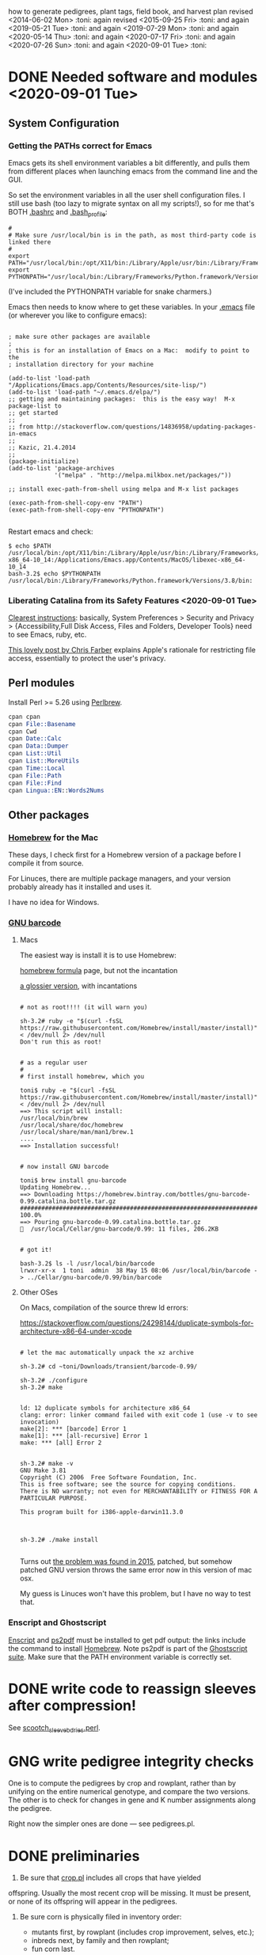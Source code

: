 # this is ../c/maize/crops/notes/procedure.org


how to generate pedigrees, plant tags, field book, and harvest plan
revised <2014-06-02 Mon> :toni:
again revised <2015-09-25 Fri> :toni:
and again <2019-05-21 Tue> :toni:
and again <2019-07-29 Mon> :toni:
and again <2020-05-14 Thu> :toni:
and again <2020-07-17 Fri> :toni:
and again <2020-07-26 Sun> :toni:
and again <2020-09-01 Tue> :toni:


* DONE Needed software and modules <2020-09-01 Tue>
<<swinst>>


** System Configuration

*** Getting the PATHs correct for Emacs

Emacs gets its shell environment variables a bit differently, and pulls
them from different places when launching emacs from the command line and
the GUI.


So set the environment variables in all the user shell configuration files.
I still use bash (too lazy to migrate syntax on all my scripts!), so for me
that's BOTH [[file:~/.bashrc][.bashrc]] and [[file:~/.bash_profile][.bash_profile]]:
#
#+BEGIN_SRC setting PATH environment variables
#
# Make sure /usr/local/bin is in the path, as most third-party code is linked there
#
export PATH="/usr/local/bin:/opt/X11/bin:/Library/Apple/usr/bin:/Library/Frameworks/Python.framework/Versions/3.8/bin:$PATH"
export PYTHONPATH="/usr/local/bin:/Library/Frameworks/Python.framework/Versions/3.8/bin:$PYTHONPATH"
#+END_SRC
#
(I've included the PYTHONPATH variable for snake charmers.)



Emacs then needs to know where to get these variables.  In your [[file:~/.emacs][.emacs]] file
(or wherever you like to configure emacs):
#
#+BEGIN_SRC elisp

; make sure other packages are available
;
; this is for an installation of Emacs on a Mac:  modify to point to the
; installation directory for your machine

(add-to-list 'load-path "/Applications/Emacs.app/Contents/Resources/site-lisp/")
(add-to-list 'load-path "~/.emacs.d/elpa/")
;; getting and maintaining packages:  this is the easy way!  M-x package-list to
;; get started
;;
;; from http://stackoverflow.com/questions/14836958/updating-packages-in-emacs
;;
;; Kazic, 21.4.2014
;;
(package-initialize)
(add-to-list 'package-archives
             '("melpa" . "http://melpa.milkbox.net/packages/"))

;; install exec-path-from-shell using melpa and M-x list packages

(exec-path-from-shell-copy-env "PATH")
(exec-path-from-shell-copy-env "PYTHONPATH")

#+END_SRC


Restart emacs and check:
#
#+BEGIN_SRC 
$ echo $PATH
/usr/local/bin:/opt/X11/bin:/Library/Apple/usr/bin:/Library/Frameworks/Python.framework/Versions/3.8/bin:/usr/bin:/bin:/usr/sbin:/sbin:/Applications/Emacs.app/Contents/MacOS/bin-x86_64-10_14:/Applications/Emacs.app/Contents/MacOS/libexec-x86_64-10_14
bash-3.2$ echo $PYTHONPATH
/usr/local/bin:/Library/Frameworks/Python.framework/Versions/3.8/bin:
#+END_SRC



*** Liberating Catalina from its Safety Features <2020-09-01 Tue>

[[https://emacs.stackexchange.com/questions/53026/how-to-restore-file-system-access-in-macos-catalina][Clearest instructions]]: basically, System Preferences > Security and Privacy
> {Accessibility,Full Disk Access, Files and Folders, Developer Tools} need
to see Emacs, ruby, etc.

[[https://spin.atomicobject.com/2019/12/12/fixing-emacs-macos-catalina/][This lovely post by Chris Farber]] explains Apple's rationale for restricting
file access, essentially to protect the user's privacy.


** Perl modules

Install Perl >= 5.26 using [[https://perlbrew.pl/][Perlbrew]].


#+begin_src perl
cpan cpan
cpan File::Basename
cpan Cwd
cpan Date::Calc
cpan Data::Dumper
cpan List::Util
cpan List::MoreUtils
cpan Time::Local
cpan File::Path
cpan File::Find
cpan Lingua::EN::Words2Nums
#+end_src


** Other packages

*** [[https://brew.sh/][Homebrew]] for the Mac

These days, I check first for a Homebrew version of a package before I
compile it from source.

For Linuces, there are multiple package managers, and your version probably
already has it installed and uses it.

I have no idea for Windows.


*** [[https://directory.fsf.org/wiki/Barcode#tab=Overview][GNU barcode]]

**** Macs

The easiest way is install it is to use Homebrew:

[[https://formulae.brew.sh/formula/gnu-barcode][homebrew formula]] page, but not the incantation


[[http://macappstore.org/gnu-barcode/][a glossier version]], with incantations

#+BEGIN_SRC homebrew and GNU barcode installation

# not as root!!!! (it will warn you)

sh-3.2# ruby -e "$(curl -fsSL https://raw.githubusercontent.com/Homebrew/install/master/install)" < /dev/null 2> /dev/null
Don't run this as root!


# as a regular user
#
# first install homebrew, which you

toni$ ruby -e "$(curl -fsSL https://raw.githubusercontent.com/Homebrew/install/master/install)" < /dev/null 2> /dev/null
==> This script will install:
/usr/local/bin/brew
/usr/local/share/doc/homebrew
/usr/local/share/man/man1/brew.1
....
==> Installation successful!


# now install GNU barcode

toni$ brew install gnu-barcode
Updating Homebrew...
==> Downloading https://homebrew.bintray.com/bottles/gnu-barcode-0.99.catalina.bottle.tar.gz
######################################################################## 100.0%
==> Pouring gnu-barcode-0.99.catalina.bottle.tar.gz
🍺  /usr/local/Cellar/gnu-barcode/0.99: 11 files, 206.2KB


# got it!

bash-3.2$ ls -l /usr/local/bin/barcode 
lrwxr-xr-x  1 toni  admin  38 May 15 08:06 /usr/local/bin/barcode -> ../Cellar/gnu-barcode/0.99/bin/barcode
#+END_SRC


**** Other OSes

On Macs, compilation of the source threw ld errors:

https://stackoverflow.com/questions/24298144/duplicate-symbols-for-architecture-x86-64-under-xcode

#+BEGIN_SRC watch out for ld duplicate symbols in source when compiling!

# let the mac automatically unpack the xz archive

sh-3.2# cd ~toni/Downloads/transient/barcode-0.99/

sh-3.2# ./configure
sh-3.2# make


ld: 12 duplicate symbols for architecture x86_64
clang: error: linker command failed with exit code 1 (use -v to see invocation)
make[2]: *** [barcode] Error 1
make[1]: *** [all-recursive] Error 1
make: *** [all] Error 2


sh-3.2# make -v
GNU Make 3.81
Copyright (C) 2006  Free Software Foundation, Inc.
This is free software; see the source for copying conditions.
There is NO warranty; not even for MERCHANTABILITY or FITNESS FOR A
PARTICULAR PURPOSE.

This program built for i386-apple-darwin11.3.0



sh-3.2# ./make install

#+END_SRC


Turns out [[https://github.com/Homebrew/legacy-homebrew/issues/41115][the problem was found in 2015]], patched, but somehow patched GNU
version throws the same error now in this version of mac osx.


My guess is Linuces won't have this problem, but I have no way to test that.



*** Enscript and Ghostscript

[[https://brewinstall.org/install-enscript-on-mac-with-brew/][Enscript]] and [[https://formulae.brew.sh/formula/ghostscript#default][ps2pdf]] must be installed to get pdf output: the links include
the command to install [[https://brew.sh/][Homebrew]].  Note ps2pdf is part of the [[https://www.ghostscript.com/][Ghostscript
suite]].  Make sure that the PATH environment variable is correctly set.




* DONE write code to reassign sleeves after compression!


See [[file:../../data/data_conversion/scootch_sleeve_bdries.perl][scootch_sleeve_bdries.perl]].



* GNG write pedigree integrity checks

  One is to compute
    the pedigrees by crop and rowplant, rather than by unifying on the
    entire numerical genotype, and compare the two versions.  The other is
    to check for changes in gene and K number assignments along the
    pedigree. 

Right now the simpler ones are done --- see pedigrees.pl.


* DONE preliminaries


1. Be sure that [[file:../../demeter/data/crop.pl][crop.pl]] includes all crops that have yielded
offspring.  Usually the most recent crop will be missing.  It must be
present, or none of its offspring will appear in the pedigrees.


2.  Be sure corn is physically filed in inventory order:
   + mutants first, by rowplant (includes crop improvement, selves, etc.);
   + inbreds next, by family and then rowplant;
   + fun corn last.


3.  *Be sure to physically discard all corn* marked "discarded" or
    "ambiguous" in [[file:../../demeter/data/harvest.pl][harvest.pl]]! 


4. Ensure [[file:../../demeter/data/inventory.pl][inventory.pl]] is current, running [[file:../../data/data_conversion/update_inventory.perl][update_inventory.perl]] with the
   last crop if this has been forgotten.  If corn has been compressed,
   reassign sleeves, commenting out the old facts for each sleeve,
   collecting new sleeve boundary data, and scootching sleeve boundaries
   ([[file:../../data/data_conversion/scootch_sleeve_bdries.perl][scootch_sleeve_bdries.perl]]).  See Section [[harvest][harvest]] for details.







* DONE index computation on machines
<<indexing>>

1. Tar up the old version of the data, either locally or on lewis after
   rsyncing up.  Today's date is inserted into the archive name:

#+BEGIN_SRC sample tar command
$ pwd
../c/maize/demeter
$ tar cvf archival/db_data.31.7.2018.tar data/*.pl data/*.org
$ ls -lt archival/
total 88496
-rw-r--r--   1 toni  staff  45307904 Jul 31 13:54 db_data.31.7.2018.tar
drwxr-xr-x  11 toni  staff       374 Jul 22 08:05 obsolete_code
drwxr-xr-x  11 toni  staff       374 Jul 22 05:29 obsolete_data
drwxr-xr-x  17 toni  staff       578 May 18 18:57 16r_data_reconstructn
drwxr-xr-x  12 toni  staff       408 May 18 18:56 17r_data_reconstructn

#+END_SRC



2. Recalculate indices using [[file:../../demeter/code/genetic_utilities][genetic_utilities:make_indices/0]].  Errors and
   crashes are likely to be from incomplete data, not bugs in the code.
   The most likely culprits are missing [[file:../../demeter/data/packed_packet.pl][packed_packet/7]], [[file:../../demeter/data/planted.pl][planted/8]],
   [[file:../../demeter/data/genotype.pl][genotype/11]], and [[file:../../demeter/data/harvest.pl][harvest/7]] facts.  Comment out any rows that were
   planted twice in [[file:../../demeter/data/planted.pl][planted/8]] before indexing, so no editing of
   [[file:../../demeter/data/planting_index.pl][planting_index/4]] facts or computing indices in two steps are needed.

#+begin_src prolog load_demeter as prior save state won't work on different machines
$ swipl
Welcome to SWI-Prolog (threaded, 64 bits, version 8.0.3)
....

1 ?- [load_demeter].
....
true.


2 ?- make_indices.
making barcode_index
making frpc_index
making planting_index
06N-[] 
06R-[] 
...
08R-[] 
starting crop_rowplant_index and row_members_index
Warning! StringOrAtom I105.1 is too large to pad to 5 in genetic_utiliies:pad/3
Warning! StringOrAtom I105.1 is too large to pad to 5 in genetic_utiliies:pad/3
...
Warning! StringOrAtom I112.4 is too large to pad to 5 in genetic_utiliies:pad/3
true 
.


3 ?- halt.
#+end_src



The code generates a barcode_index/7 fact from the barcode files of prior
crops using [[file:../../crops/scripts/make_barcode_index.perl][make_barcode_index.perl]].  If the barcodes aren't on the machine
running the code, then rsync down that directory and repeat [[file:../../demeter/code/genetic_utilities][make_indices/0]]:

#+BEGIN_SRC grabbing the barcodes directory
[kazict@lewis4-r630-login-node675 data]$ cd ../../barcodes/
[kazict@lewis4-r630-login-node675 barcodes]$ ls
06g  06r  07r  08r  10n  11n  12n  13r  15r  17r  19r        notes
06n  07g  08g  09r  10r  11r  12r  14r  16r  18r  inventory
[kazict@lewis4-r630-login-node675 barcodes]$ pwd
/gprs/pithos/c/maize/barcodes
[kazict@lewis4-r630-login-node675 barcodes]$ logout
Connection to lewis closed.

laieikawai:utilities toni$ pushd ~/me/c/maize/barcodes/
~/me/c/maize/barcodes ~/me/utilities
laieikawai:barcodes toni$ rsync -avucz kazict@lewis:/gprs/pithos/c/maize/barcodes/* .
#+END_SRC

This will probably take some time ;-).  The files are small, but there are
many of them.






3.  Check compilation of the data and make a save state.  You shouldn't
    have any syntax errors.  To make the save state,

#+BEGIN_SRC making the save state
$ pwd
../c/maize/demeter/code

$ swipl
.... messages ....

?- ['../data/load_data',set_demeter_directory],qsave_program('../data/saved_data').
.... messages ....
#+END_SRC



Then halt, load the saved data, and then load the code:

#+BEGIN_SRC load_code
$ ../data/saved_data

1 ?- [load_code].

#+END_SRC









* DONE pedigree computation


1. Run [[file:pedigrees.pl:check_status_branches/2][check_status_branches/3]], setting an appropriate threshold for the
   back-crosses to keep the field size reasonable, before going through the
   pedigrees to know which ones can be ignored (output is [[file:../CROP/planning/current_pedigrees/status_branches.org][status_branches.org]]).
   Sort the back-crosses in emacs to group related markers together.
   Revise the [[file:../data/branch_status.pl][branch_status/11]] facts to reflect the changes after each crop
   as the pedigrees are analyzed.  Revise [[file:../data/pedigree_tree.pl][pedigree_tree/2]] as needed, making
   sure to move pedigree files in the three output file directories
   correspondingly.



2.  calculate current pedigress using [[file:../../demeter/code/pedigrees.pl][pedigrees:compute_pedigrees/1]]:

ascii output to ../c/maize/crops/CROP/planning/current_pedigrees 
pdf   output to ../c/maize/crops/CROP/planning/pdf_pedigrees     

The PDF versions are automatically generated and copied to the [[file:~/Dropbox/corn/CROP/pdf_pedigrees][dropbox
pdf_pedigrees directory]] for manual analysis and transfer among platforms.



If warnings appear, these should be copied and pasted into
[[file:../CROP/planning/warnings][warnings]] for manual checking.


If you have to re-run the predicate, delete the output directories:
#+BEGIN_SRC 
bash-3.2$ pwd
/Users/toni/me/c/maize/crops/20r/planning
bash-3.2$ rm -rf current_pedigrees/ pdf_pedigrees/

bash-3.2$ rm -rf ~/Dropbox/corn/20r/pdf_pedigrees/

#+END_SRC


Make sure enscript is installed.  On the mac, the easiest way is homebrew:

#+BEGIN_SRC 
brew install enscript
#+END_SRC





3.  In the past, it was very helpful to compare this crop's pedigrees with
    the last crop's.  Of course, the last crop's pedigrees won't have its
    offspring in the pedigree, so these must be ablated.  Follow directions
    in [[file:../scripts/ablate_crops_offspring.perl][ablate_crops_offspring.perl]] to do so. With changes in file names,
    this probably won't work anymore.


4.  Run the pedigree integrity checks.  One is to check for changes in gene
   and K number assignments along the pedigree.  This is now incorporated
   into the pedigree computation.  The other (someday) is to compute the
   pedigrees by crop and rowplant, rather than by unifying on the entire
   numerical genotype, and compare the two versions.
    


5.  This may take a few iterations of fact-checking, index compilation,
    and pedigree building.  We may gain branches in our pedigrees, but we
    shouldn't lose any previous branches except for an extremely good
    reason.  The pedigree calculation is based on numerical genotypes, not
    symbolic ones, so misassignment of genes and K numbers, etc., shouldn't
    affect the results UNTIL we compute tags and the field book.  Then it
    will matter a lot.  At this stage, the worst that can happen is that a
    line is in the wrong place in the field.




* DONE crop planning

** planning the crop


1. With the pedigrees and branches analyzed, write the [[file:../CROP/planning/packing_plan.org][packing_plan.org]]
   file.  This can be done /de novo/; generated from the prior crop's
   packing_plan.org file using [[file:../scripts/merge_plan_data.perl][merge_plan_data.perl]] and edited; or copying
   an earlier packing_plan.org file and editing that.


In choosing lines to plant, the following incantations are very useful
([[https://stackoverflow.com/questions/2258169/uniq-skipping-last-n-characters-fields-when-comparing-lines][unique trick]]):
#+BEGIN_SRC 

$ grep 1[34]R4089 inventory.pl | sort -k1,1 -t',' --stable --unique | grep -v B 
% grep 1[34]R4088 mutant.pl | sort | grep les

#+END_SRC



However this is done, the key elements are:
   + the experimental and management goals for that crop;
   + the tables for computing numbers of lines, inbreds, and stakes;
   + the packing_plan/9 facts, one for each row and half-row, embedded in
     org code blocks, e.g.,

#+BEGIN_EXAMPLE

#+begin_src prolog :tangle yes
packing_plan(,1,['09R201:S0xxxxxx','09R201:S0xxxxxx'],1,[inbred],'','',20,20).
#+end_src

#+END_EXAMPLE


2.  Edit the [[file:../CROP/planning/packing_plan.org][packing_plan.org]] file to represent what we really want to
    do. Remove the old crop header and leave just table stubs.  Note that
    there should be NO Crop argument in the packing_plan/9 facts at this point.

   + Insert the packing_plan facts between prolog source code blocks as
     these can be automatically tangled into source code.

   + Hand-correct cl and ft fields for inbreds, and other lines as needed.

   + Skip one line between sets, multiple lines between mutants.

   + If there are spreadsheet data from Gerry, convert them from Gerry's
     spreadsheet into packing_plan/10 by hand.  BE CAREFUL!  Not every row
     has a line in his spreadsheet, but does have a card in his field book.

   + Different types of lines can be counted by hand, by grepping and wc,
     or by using [[file:../scripts/count_lines.perl][count_lines.perl]] to compute the summary tables and
     generate [[file:../CROP/planning/line_counts.org][line_counts.org]] in the CROP/planning subdirectory.  Copy
     those tables into [[file:../CROP/planning/packing_plan.org][packing_plan.org]], straighten lines, and compute each
     table twice.




Once the packing_plan.org file is complete, export it to
[[file:../CROP/planning/packing_plan.prolog][packing_plan.prolog]] using C-c C-v t (see the [[https://orgmode.org/manual/Extracting-source-code.html#Extracting-source-code][orgmode export man page]]).
This file will be used in the subsequent steps.





** to number rows:

1. The input to [[file:../c/maize/crops/scripts/merge_plan_data.perl]] to number rows is:

packing_plan(,NumPackets,etAlternativeParents,Plntg,CrossInstructns,SetInstructions,
                   KNum,Cl,Ft).

nb: no Crop argument, this will be inserted on generating row sequence
numbers.



2. run  [[file:../c/maize/crops/merge_plan_data.perl][merge_plan_data.perl]] on [[file:../CROP/planning/packing_plan.prolog][packing_plan.prolog]] /in sequence mode/ to
insert row numbers and Crop argument.

call is:

#+BEGIN_SRC 
./merge_plan_data.perl sequence CURRENT_CROP
#+END_SRC


nb: Check to be sure all the packing_plan/9 facts have made it through!
When editing the packing_plan.org file, it's easy to forget a code block
statement or have a syntax error in a fact that prevents parsing.  A good
way to check is to 


#+BEGIN_SRC 
grep packing_plan packing_plan.org > pp
#+END_SRC

edit pp to remove extraneous lines; edit packing_plan.prolog to remove
blank lines; and then diff and wc the two files against each other.



* DONE packing and planting


** packet labels and plan


Ideally, one uses the file generated by prolog.  But it may be necessary to
generate labels directly from sequenced.packing_plan.pl using perl (see
below).

Complicated fields (/e.g./, those with skips and protector rows) need a map
during planning to adjust sequence numbers of the packets.


*** DONE prolog-based procedure to generate packets and plan


1. move [[file:../CROP/planning/sequenced.packing_plan.pl][sequenced.packing_plan.pl]] to [[file:../CROP/planning/packing_plan.pl][packing_plan.pl]].




2.  use pack_corn:pack_corn/1 to generate plan/6, packet labels, and row    <<<s
sequence labels.  Include the inbreds, skips, and shade rows so that every
packet has the correct row number.



   + input to pack_corn/1:

#+begin_src prolog :tangle no

packing_plan(RowSequenceNum,NumPackets,
                   SetAlternativeParents,Plntg,CrossInstructns,SetInstructions,
                   KNum,Crop,Cl,Ft)

#+end_src


   + make sure current_crop:current_crop/1 is up to date.

   + make sure current_inbred:current_inbred/5 is up to date:  copy the
     prior crop's facts, change the crop, and make sure parents are ok.

   + make sure inbreds listed in packing_plan.org are really the current
     inbreds!  check [[file:/athe/c/maize/demeter/data/genotype.pl][genotype.pl]] to be sure.


3. Predicate will fail if harvest facts absent!  Also, a change in family
   or K numbers between inventory, genotype, and the packing plan will
   cause the predicate to fail.








*** DONE perl-based procedure for just the packet labels

1.  Use [[file:../scripts/make_seed_packet_file.perl][make_seed_packet_file.perl]] to generate the packet data for
    packing seed from the [[file:../CROP/planning/sequenced.packing_plan.pl][sequenced.packing_plan.pl]] file.  This latter
    file was generated by [[file:../scripts/merge_plan_data.perl][merge_plan_data.perl]] using operation sequence.
    The output is the [[file:../CROP/planning/seed_packet_labels][seed_packet_labels]] file, which is input to
    [[file:../../label_making/make_seed_packet_labels.perl][make_seed_packet_labels.perl]]. 


2.  The script assumes a single parental line is already correctly chosen
    for packing.  Changes to this plan can occur in the seed room due to
    incorrect inventory counts, poor kernel state, or apparent defective
    kernels.  For this reason, the actual packed_packet data are the final
    authority. 


3.  The script [[file:../scripts/make_seed_packet_file.perl][make_seed_packet_file.perl]] now includes the
    current inventory sleeve for each packet.  There is a bug in
    constructing the %inventory, however. <2019-06-02 Sun>  Bug corrected
   --- the problem was in parsing ``sleeve'' z00000 for the infinite
   amounts of elite and skipped corn.  Fixed, <2019-09-08 Sun>.



4.  The packets must be re-ordered into inventory or packing order
    manually before generating the actual labels.  The trial algorithm in
    crop_management.pl is incorrect, but new algorithm in
    [[file:../../data/data_conversion/update_inventory.perl][update_inventory.perl]] is correct (multidimensional hash of hashes!).


      + mutants, sorted by crop, and then by type, and then rowplant within type.

      + inbreds, sorted by type, and then by row (planting usually will do fine).

      + then new accessions, which are filed in box0.



5. Ensure [[file:../CROP/{management,tags}][{management,tags}]] and [[file:../../barcodes/CROP][barcodes/CROP]] subdirectories exist.


6. For both the Prolog and Perl approaches, run
   [[file:../../label_making/make_seed_packet_labels.perl][make_seed_packet_labels.perl]] to generate the stickers and print on the
   Avery 1 x 2 5/8 inch 30-up labels (Avery 5160).









** packing

1. Pack corn, generating packed_packet/7 facts from packed_packet.csv using
   [[file:../../data/data_conversion/convert_data.perl][convert_data.perl]].  Check carefully for any missing packing_plan facts
   as these will cause the packet to be missed.  Poor overhead lighting in
   the seed room can produce scanning errors. The facts for packets that
   are repacked because the corn didn't germinate, the packet got wet, or
   some other anomaly should be commented out if the field was also
   rearranged from the initial plan and a new field arrangement must be
   computed from [[file:../../demeter/code/genetic_utilities.pl][genetic_utilities:reorganize_plan/3]].




2. Pack the corn.  Students can pack inbreds relatively unsupervised ---
   one {person,team}/inbred/bench!  Using the new [[file:../../equipmt/counting_pan/IMG_9049.JPG][counting pan]] sure speeds
   things up.

   + :toni: and experienced students pack mutants, but they can have help
     fetching and scanning. 

   + after packing and conversion of data to Prolog, grep out packet facts
     into [[file:/athe/c/maize/CROP/management/all_packed_packets.org][an org file]], order the packets by number, and check that each
     number is 1 more than the previous one.  Run down missing numbers and
     insert facts manually into [[file:/athe/c/maize/demeter/data/packed_packet.pl][packed_packet.pl]], and check that packets
     are really present in the seed to be planted.


** row stake manufacture <2020-06-03 Wed>

1. Inventory the stakes, replacing missing ones or those that are too
   short.  The easiest way is to open each bag, lay the stakes against a 2
   x 4 in numerical order, and then look.  Rebundle each bag's stakes in 1
   -- 20 stacks with a rubber band and slip the bag label into a stack.
   For each bag of stakes, record the stakes needed, the bag number, and the
   starting and finishing stakes of the bag.  Export to csv and thence to
   org. 

2. For stakes that have lost their labels but are still useable, lever up
   the staples on one side after unbending them, then twist out by grabbing
   them with a pair of pliers.

3. Figure out which stakes are needed and assemble a list like that in
   [[file:../inventory/management/20r_stakes][20r_stakes]].

4. Run [[file:../../label_making/make_vertical_row_stake_labels.perl][make_vertical_row_stake_labels.perl]].  This year's version changes
   the call to include the name of the crop in which the stake is
   manufactured and the material used for the label, so check the call.

5. Print the stakes on a laser jet printer.  Ideally the printer is set for
   heavy cardstock, uses tray 1, and a straight through paper path.
   Printing from tray 2 to the bin out the back seems to work too.  The 20r
   stakes used a 7 mil polyester sheet from MfM.

6. Staple labels to the stakes using T50 galvanized staples, 12--15mm,
   pounding the ends so they are folded over.  Rubber band consecutive
   bundles of 20 (a rubber band at the top and bottom of each stack) and
   return to labelled stake boxes, ready for planting.


** planting


1. Lay out field using four tape measures to get the corners square enough.

2. If soybeans, cover those rows with black paper until after Chris has
   sprayed with herbicide, then plant.

3. Plant corn, recording and generating planted/8 facts. These must be
   confected for the winter nursery from the work order spreadsheet, since
   they don't scan the packets or stakes!

4. Use hand jab planters for experimental corn until the Jang TD1 and maize
   rover are thoroughly tested.  It's fine for borders and elite protecting
   dainty lines (Les15, Les20, lls).

5. When using the Jang, measure directly the depth of the furrow made by
   the drill (don't trust its gauge); push the Jang, and especially its
   back wheel, /downwards into/ the soil to firm the soil over the seed.
   When this is done, there is no need to firm the soil by foot pressure,
   as we do with the jab planter.  As with the jab planter, a deeper depth
   mitigates bird damage.

6. Wait to place the twinkle tape until after Chris has sprayed with
   herbicide.  Leave it up until the seedlings have several leaves.




* GNG making the plan/6 facts


** TODO write code to retrospectively and prospectively clean up plan/6 facts! <2020-07-14 Tue>

See [[file:../../demeter/code/genetic_utilities.pl][genetic_utilities:filter_prior_crop_data/6]] for outline of regexes needed.


** DONE Prolog-based /de novo/ plan/6 generation

[[file:../../demeter/code/pack_corn.pl][pack_corn:pack_corn/1]] generates new [[file:../../demeter/data/plan.pl][plan/6]] facts and appends these to the
file for each crop.  The revised version incorporates old plans and
comments into the current comments derived from the [[file:../CROP/planning/packing_plan.org][packing_plan.org]] file
in its various incarnations.


These facts can be amended as needed directly in the file.


nb:  Family numbers ARE NOT INCLUDED IN THE PLAN FILE, so amendments to 
accommodate migration of family numbers is not needed.



** DONE Perl-based merging previous plans

Run [[file:../scripts/merge_plan_data.perl][merge_plan_data.perl]] in operation merge to
fuse the prior year's packing_plan.pl and last year's final plan
information, stripping out row number and crop identifier.

call is perl ./merge_plan_data.perl merge  CURRENT_CROP PRIOR_CROP









* DONE field book production

1.  Recompute the indices after planting is finished (see [[indexing]] above).
    [[file:../../demeter/data/planting_index.pl][planting_index/4]] gives what was actually planted in each row,
    simplifying flagging any revisions needed to the anticipated plans.

    It can happen that family numbers are changed, or different seed packed
    than what was planned, or there are scanning errors during packing,
    between the time the packing_plan.org file is written and the corn is
    planted.  By showing what was actually planted in the most
    contemporaneous packet packed, [[file:../../demeter/data/planting_index.pl][planting_index/4]] helps pin down these
    discrepancies for resolution.  The [[file:../../demeter/data/genotype.pl][genotype/11]] facts rule: usually the
    packed_packet facts will be ok, but the two packing_plan files may need
    editing to get everything to jibe.

    This especially applies to the plan/6 facts, which rely on the
   numerical genotypes to find the plans.


2.  Run [[file:../../demeter/code/analyze_crop.pl][make_field_book/2]] on all remedied data, reindexed and stored in a
    new save state.  This makes a nice file, now suitable for ipad and
    iphone6.  This requires either packing_plan/10 facts or the plan/6
    facts.  The file is automatically pushed to the designated Dropbox
    directory. 

#+BEGIN_SRC load the old data
$ ../data/saved_data 
#+END_SRC

#+begin_src prolog recomputing the indices and field book as plans and observations change

% do this first if indices need to be recomputed

?- [genetic_utilities].
?- make_indices.
?- halt.


% do this every time the plan/6 facts are modified

$ swipl

?- ['../data/load_data',set_demeter_directory],qsave_program('../data/saved_data').
?- halt.

$ ../data/saved_data


?- [load_code,analyze_crop].
?- make_field_book('20R',field_book).
#+end_src


    *If there is no genotype/11 fact for a line, a warning will be issued*
    *but the line's row(s) will not appear in the field book!*  Hence
    iteration between field book and construction of genotype/11 facts is
    needed.


    The plan/6 facts may have incorrect markers or K numbers compared to
    the packing_plan file.  This happens through mis-identification of the
    marker in the genotype/11 facts.  Correct, make a new save state, and
    check again.

    [[file:../../demeter/code/analyze_crop.pl][make_field_book/2]] should be run each time there are new observations or
    plans to be incorporated into the plan/6 facts (see below for summary).

    Someday add automatically generated cut-down jpegs of images . . .



3.  As the plan is amended during the season, make a new save state:
#+begin_src prolog incantation
bash-3.2$ swipl
?- ['../data/load_data',set_demeter_directory],qsave_program('../data/saved_data').
#+end_src

recompute the indices (just in case):

#+begin_src prolog indices
2 ?- [genetic_utilities].
3 ?- make_indices.
#+end_src

and recompute the field book.




4.  If needed, independently check prolog field book by running
    crops/check_row_assignments.perl.  It gives the planting number, which
    is useful. (obsolete?)









* DONE post-planting data collection

Collect row_status facts for stand counts, confecting if necessary for
winter nursery.

   + It is extremely important to accurately collect these data!

   + Go through the field systematically, looking at every row, each time.
     When we've just looked at rows that were empty and skipped around, we
     had a lot of missing data!

   + Two people are better at this job, one to count and call out the
     result, and the other to record.  WALK DOWN THE ROW --- do not rely on
     standing at one end of the row and eyeballing!  Even baby plants hide
     behind each other.  Beats me how they do it, but they know you are
     looking at them and duck.



* DONE generation of new family numbers, genotypes, and plant tags

** command synopsis

Briefly,


   + make sure [[file:../../demeter/code/priority_rows.pl][priority_rows/2]] is current (and all data and indices)


#+begin_src prolog checking that priority_rows/2 is complete

?- [crop_management,genetic_utilities].
?- all_rows_accounted_for('20R').


Hooray! all inbred and mutant rows are in the list for tags

true.
#+end_src

   + generate the plant tags file


#+begin_src prolog 
?- [crop_management].

% ... warnings ....

?- generate_plant_tags_file('20R','fgenotype.pl','plant_list.csv').

#+end_src


   + generate the tags


#+BEGIN_SRC generating the tags
$ cd ~/me/c/maize/label_making
$ ./make_plant_tags.perl 20r test   {go,q}
$ cd ../crops/CROP/tags
$ latex prioritized_tags
$ dvips prioritized_tags

#+END_SRC

   + generate the pdf by opening in Preview and let it convert.  ps2pdf
     seems to smudge the barcodes. 



** important details and gotchas




If lines that were not previously planted are planted in the current crop,
then their families and genotypes will not have been assigned.  So run
[[file:../../demeter/code/crop_management.pl][crop_management:generate_plant_tags_file/3]] to get the new family numbers
and tentative fgenotype/11 facts; manually revise the fgenotype/11 facts
into genotype/11 facts; make a new save state of the data; and re-compute
the tags.  The fgenotype/11 facts are appended to the end of [[file:../../demeter/data/genotype.pl][genotype.pl]]:
revisions occur in that file.





Several iterations may be needed to ensure all new lines have genotypes.
At the end, there should be no new family numbers assigned, though some
warnings may persist (but shouldn't).  Only when all genotypes have been
assigned will the full field book be correctly computed.


Mutant family numbers are issued consecutively, beginning with the last
mutant line added.  No gaps in numbers due to retirement of the fact are
filled in,  no numbers are reused, and a line receives only one family
number, no matter how many rows of it are planted in the same crop.


[[file:../../demeter/code/crop_management.pl][crop_management:generate_plant_tags_file/3]] assumes a list of rows in order
of priority for some action requiring tags ([[file:../../demeter/code/priority_rows.pl][priority_rows/2]]).  For us,
these actions are photography and pollinations.  This list is compiled by
walking around the field and assessing the plants.  The rows are grouped
first by priority category, and then ordered by row number for easier
tagging.  There can be gaps in the row numbers, but all rows that should
eventually be tagged should be represented, since the tags file is printed
and sawn only once.





[[file:../../demeter/code/crop_management.pl][crop_management:generate_plant_tags_file/3]] generates [[file:../CROP/management/plant_list.csv][the plant_list.csv]] in
the appropriate CROP/management directory.  This file is then processed with
[[file:../../label_making/make_plant_tags.perl][make_plant_tags.perl]] to produce the tags file for printing.  I have
separated the two steps, rather than calling the perl script from the
prolog, so it is easier to fix problems.  The output file
[[file:../CROP/tags/prioritized_tags.ps][prioritized_tags.ps]] file appears in the CROP/tags directory.  This file
should be opened in Preview or other postscript reader, checked for obvious
errors, and then /printed in landscape mode to US legal size (8.5 x 14") as
a pdf/. 


The pdf file is then taken to Fedex for printing on 100 lb 11 x 17" matte
cardstock.  The sheets are cut to legal size and the tear-off tags
perforated after printing.  The resulting block of tags is then taken to
the machinist for drilling and sawing.  It usually takes Fedex several days
to print, cut, and perforate the tags: allow a week, as they may not have
sufficient cardstock and have to order more (a slow and error-prone
process).  Perforation is the slow step, since each sheet must be
individually done (unless they're shipped to a location that has a
perforating machine).  Ensure that the wide perforations --- ca. 1 mm space
between holes --- is used, not the microperforations.  These tear off too
easily in a breeze, scattering tags.  Waterproof paper is unncecessary.


Yes, it's possible to re-use the sheets if they were printed incorrectly
<2015-08-05 Wed>. 


When looking at the block with the printing down, the right-most column of
tags is numbers 1 (upper) and 2 (lower); the next is 3 and 4, etc.  Usually
the block must be divided in half to fit in the fixture for sawing, with a
pink sheet inserted at the division.  Holes for the pins are drilled first
at the top edge.  Then the blocks are sawn and racked on the pins,
rubber-banded, slipped into numbered tassel bags, rubber-banded again, and
put in the tag box.  Thus, the machinist receives:
   + the tag block;
   + 32 or more thick rubber bands;
   + 16 pins;
   + 16 numbered blocks to stop the pins;
   + 16 numbered tassel bags;
   + all in the tag box.


Allow at least a week for the machinist to drill and saw the tags.







* GNG harvest <2020-09-01 Tue>
<<harvest>>


1. First clean any uncleaned data files.  Common errors are:
   + incomplete plant IDs (usually because tags wouldn't scan).  Keep track
     of these in [[file:/athe/c/maize/crops/CROP/management/tags_needed]] to
     simplify the task of filling in the first part of the string and
     generation of extra tags.
   + incorrectly formatted dates:  should be MM/DD/YYYY HH:MM:SS
   + missing data, such as image numbers or tissue tags
Then remove the emacs squiggle files.


2. Then compute harvest plan using [[file:../scripts/make_harvest_plan.perl][make_harvest_plan.perl]]:
#
#+BEGIN_SRC computing the harvest plan

./make_harvest_plan.perl 20r 5 {test,go,q}

#+END_SRC
#
The second argument, "days out", is the number of days the desired harvest
date is from the day the harvest plan is computed.  If the PATH environment
variable is correctly set and enscript and ghostscript are installed (see
Section [[swinst]]), pdfs of the harvest plan and the day's work plan will be
generated.


It's nice to adjust the [[file:../../label_making/Typesetting/DefaultOrgztn.pm][color coding of the onion and mesh bags]] used for
harvest to avoid inadequate supplies (array bags in the file).  Just grab
the type and number of ear columns from the ASCII version of the harvest
plan, add them, and adjust the color coding as needed.



3. Now harvest the corn as you usually would, remembering to scan each
row's stake as it is harvested so the harvest dates are recorded and those
rows are removed from the plan.  It's a good idea to recompute the plan
during harvest to help ensure nothing is left behind.


4. Run [[file:../../data/convert_data.perl][convert_data.perl]] on the cleaned data for [[file:../../data/palm/raw_data_from_palms/CROP/*eta/*/row_harvested.csv][row_harvested.csv]] and 
[[file:../../data/palm/raw_data_from_palms/CROP/*eta/*/harvest.csv][harvest.csv]].  [[file:../../data/palm/raw_data_from_palms/CROP/*eta/*/row_harvested.csv][row_harvested.csv]] data are collected at the time of harvest
and [[file:../../data/palm/raw_data_from_palms/CROP/*eta/*/harvest.csv][harvest.csv]] when shelling corn.  After the crop has been filed, collect
[[file:../../palm/raw_data_from_palms/*/*eta/*/sleeve_bdry.csv][sleeve_bdry.csv]] data on the new corn to produce [[file:../../demeter/data/sleeve_bdry.pl][sleeve_bdry.pl]].


The code inserts the harvest dates into the [[file:../../demeter/data/harvest.pl][harvest/7]] facts.  [[file:../../label_making/Typesetting/MaizeRegEx.pm][MaizeRegEx.pm]]
may need revision to accommodate new note abbreviations, so check both raw
and test output data carefully before running [[file:../../data/convert_data.perl][convert_data.perl]] in mode
"go".


4. Run [[file:../../data/data_conversion/update_inventory.perl][update_inventory.perl]], scootching sleeve boundaries
   ([[file:../../data/data_conversion/scootch_sleeve_bdries.perl][scootch_sleeve_bdries.perl]]) if older inventory has been compressed.
   Corn is now sorted automatically into inventory order and sleeve numbers
   inserted from [[file:../../demeter/data/sleeve_bdry.pl][sleeve_bdry.pl]].


* obsolete

** emergency plant tag and field book production


#+begin_rmk


<2014-06-19 Thu> :toni:

Trito needs to be shut down as the air conditioner is leaking, so we are
going to confect data for the second and third plantings, and the
row_status facts, then compute.  I've already fixed the family number
re-use problem.


#+end_rmk


** to confect planted/8 and row_status/7

. grepped second and third planting from sequenced.packing_plan.pl, which
has row numbers and ma and pa

. wrote clean_data:confect_planting_n_stand_count_data/4, which confected
dummy row_status facts for all planted and unplanted corn, and planted/8
facts for unplanted corn in the second and third plantings.


. sorted data in output file and appended, with appropriate comments, to
planted.pl and row_status.pl


. recomputed indices, plant tags, and field book per usual.  BUT we
discovered the directions needed a little work!



** buried under making harvest plan


#+BEGIN_SRC safe file deletion
 ls *eta/*/*~
eta/1.9/cross.csv~              eta/27.8/cross.csv~             zeta/15.8/tissue_collectn.csv~
eta/13.8/cross.csv~             eta/27.8/cross_prep.csv~        zeta/16.8/plant_fate.csv~
eta/15.8/cross_prep.csv~        eta/27.8/plant_anatomy.csv~     zeta/17.8/image.csv~
eta/16.8/cross_prep.csv~        eta/27.8/plant_height.csv~      zeta/20.8/image.csv~
eta/18.8/cross.csv~             eta/3.9/cross.csv~              zeta/20.8/mutanta.csv~
eta/18.8/cross_prep.csv~        eta/30.8/cross.csv~             zeta/21.8/mutanta.csv~
eta/20.8/cross_prep.csv~        eta/30.8/cross_prep.csv~        zeta/23.8/image.csv~
eta/21.8/cross.csv~             eta/30.8/plant_anatomy.csv~     zeta/23.8/mutanta.csv~
eta/21.8/cross_prep.csv~        eta/30.8/plant_height.csv~      zeta/25.8/tissue_colectn.csv~
eta/23.8/cross.csv~             eta/31.8/cross.csv~             zeta/26.8/leaf_alignmt.csv~
eta/23.8/cross_prep.csv~        eta/31.8/cross_prep.csv~        zeta/26.8/mutanta.csv~
eta/24.8/cross.csv~             zeta/11.8/image.csv~            zeta/27.8/tissue_collectn.csv~
eta/24.8/cross_prep.csv~        zeta/11.8/tissue_collectn.csv~  zeta/7.8/plant_fate.csv~
eta/24.8/tissue_collectn.csv~   zeta/12.8/mutanta.csv~          zeta/8.8/image.csv~
eta/25.8/cross.csv~             zeta/12.8/plant_fate.csv~       zeta/8.8/plant_fate.csv~
eta/25.8/cross_prep.csv~        zeta/13.8/image.csv~            zeta/8.8/tissue_collectn.csv~
eta/26.8/cross.csv~             zeta/15.8/image.csv~
eta/26.8/cross_prep.csv~        zeta/15.8/plant_fate.csv~

bash-3.2$ ^ls^rm
rm *eta/*/*~

#+END_SRC


.  Now read the data into prolog.

#+BEGIN_SRC 
$ cd ../../data_conversion/
$ pwd
/athe/c/maize/data/data_conversion

$ perl ./convert_data.perl 15r DUMPDAY FLAG
#+END_SRC

FLAG = {test,q,go}

for each day on which data were dumped.  These will be the subdirectories
under *eta.

#+BEGIN_SRC 
$ ls ../palm/raw_data_from_palms/15r/*eta
../palm/raw_data_from_palms/15r/eta:
1.9     12.5    13.8    16.8    17.8    19.8    21.8    24.8    26.8    3.9     31.8
11.6    12.8    15.8    17.5    18.8    20.8    23.8    25.8    27.8    30.8    9.8

../palm/raw_data_from_palms/15r/zeta:
11.6    12.8    13.8    16.8    19.5    20.8    23.6    25.8    27.8    7.8
11.8    13.7    15.8    17.8    20.5    21.8    23.8    26.8    30.3    8.8

# or better,

ls ../palm/raw_data_from_palms/15r/*eta | sort | uniq

1.9 
11.6
11.8
12.5
12.8
13.7
13.8
15.8
16.8
17.5
17.8
18.8
19.5
19.8
20.5
20.8
21.8
23.6
23.8
24.8
25.8
26.8
27.8
3.9 
30.3
30.8
31.8
7.8 
8.8 
9.8 


#+END_SRC


Paste the column into emacs, add a leading space to dates that are too
short, and sort on the months to produce a nice listing in chronological
order:

30.3
12.5
17.5
19.5
20.5
11.6
23.6
13.7
11.8
12.8
13.8
15.8
16.8 next
17.8
18.8
19.8
20.8
21.8
23.8
24.8
25.8

26.8
27.8
30.8
31.8




 1.9 
 3.9 

Go in order of dumpdays.  To save time, check to be sure files from that
directory haven't already been added (they will be prefixed with "done.".).


#+BEGIN_SRC 
bash-3.2$ pushd ../palm/raw_data_from_palms/15r/
/athe/c/maize/data/palm/raw_data_from_palms/15r /athe/c/maize/data/data_conversion
bash-3.2$ ls */30.3 */*.5
eta/12.5:
done.inventory.csv		done.tags_to_replace.csv	tags_to_replace.csv

eta/17.5:
done.inventory.csv		tags_to_replace.csv
done.packed_packet.csv		uncorrected.packed_packet.csv

zeta/19.5:
done.packed_packet.csv		uncorrected.packed_packet.csv

zeta/20.5:
done.packed_packet.csv		uncorrected.packed_packet.csv

zeta/30.3:
done.packed_packet.csv
bash-3.2$ ls */*.6
eta/11.6:
done.planted.csv

zeta/11.6:
done.planted.csv

zeta/23.6:
done.planted.csv
bash-3.2$ ls */*.7
done.row_status.csv
bash-3.2$ ls */*.8
eta/12.8:
12.8_data_collection.zip	cross.csv			cross_prep.csv

eta/13.8:
13.8_data_collectn.csv		13.8_data_collectn.numbers	cross.csv

eta/15.8:
cross_prep.csv

eta/16.8:
16.8_data_collectn.zip	cross.csv		cross_prep.csv

eta/17.8:
cross.csv

eta/18.8:
18.8_data_collectn.zip	cross.csv		cross_prep.csv

eta/19.8:
19.8_data_collectn.zip	cross_prep.csv

eta/20.8:
20.8_data_collectn.zip	cross.csv		cross_prep.csv

eta/21.8:
21.8_data_collectn.zip	cross.csv		cross_prep.csv

eta/23.8:
23.8_data_collectn.zip	cross.csv		cross_prep.csv

eta/24.8:
24.8_data_collectn.zip	cross.csv		cross_prep.csv		tissue_collectn.csv	tissue_todo.csv

eta/25.8:
25.8_data_collectn.zip	cross.csv		cross_prep.csv

eta/26.8:
26.8_data_collectn.zip	cross.csv		cross_prep.csv

eta/27.8:
27.8_data_collectn.zip	cross.csv		cross_prep.csv		plant_anatomy.csv

eta/30.8:
30.8_data_collectn.zip	cross.csv		cross_prep.csv		plant_anatomy.csv

eta/31.8:
31.8_data_collectn.zip	cross.csv		cross_prep.csv

eta/9.8:
IMG_4779.JPG

zeta/11.8:
image.csv		tissue_collectn.csv

zeta/12.8:
mutanta.csv	plant_fate.csv

zeta/13.8:
image.csv

zeta/15.8:
image.csv		plant_fate.csv		tissue_collectn.csv

zeta/16.8:
plant_fate.csv

zeta/17.8:
image.csv

zeta/20.8:
image.csv	mutanta.csv

zeta/21.8:
mutanta.csv

zeta/23.8:
image.csv	mutanta.csv

zeta/25.8:
tissue_collectn.csv

zeta/26.8:
leaf_alignmt.csv	mutanta.csv

zeta/27.8:
tissue_collectn.csv

zeta/7.8:
plant_fate.csv

zeta/8.8:
image.csv		plant_fate.csv		tissue_collectn.csv
bash-3.2$ 

#+END_SRC

So we start in August.

#+BEGIN_SRC 
$ perl ./convert_data.perl 15r 11.8

f: ../palm/raw_data_from_palms/15r/zeta/11.8/image.csv
h: plantID,image no,abs_leaf_num,e0,section,camera,conditions,observer,datetime,image
m: image


f: ../palm/raw_data_from_palms/15r/zeta/11.8/tissue_collectn.csv
h: plantID,sample num,observer,datetime,tissue_collectn
m: tissue_collectn

no directory ../palm/raw_data_from_palms/15r/eta/11.8 found
no directory ../palm/raw_data_from_palms/15r/theta/11.8 found
no directory ../palm/raw_data_from_palms/15r/dalet/11.8 found

i: ../palm/raw_data_from_palms/15r/zeta/11.8/image.csv o: ../../demeter/data/image.pl s: convert_image_data.perl

i: ../palm/raw_data_from_palms/15r/zeta/11.8/tissue_collectn.csv o: ../../demeter/data/tissue_collectn.pl s: convert_tissue_collectn_data.perl


bash-3.2$ mv ../palm/raw_data_from_palms/15r/zeta/11.8/image.csv ../palm/raw_data_from_palms/15r/zeta/11.8/done.image.csv
bash-3.2$ mv ../palm/raw_data_from_palms/15r/zeta/11.8/tissue_collectn.csv ../palm/raw_data_from_palms/15r/zeta/11.8/done.tissue_collectn.csv
bash-3.2$ perl ./convert_data.perl 15r 12.8

f: ../palm/raw_data_from_palms/15r/zeta/12.8/mutanta.csv
h: plantID,wild_type,lesion,cross,photograph,sample,sample,stature,tassel,ear,other_phes,observer,datetime,mutanta
m: mutanta


f: ../palm/raw_data_from_palms/15r/zeta/12.8/plant_fate.csv
h: plantID,kicked down for light,sacrificed,dead,too slow to cross,observer,datetime,plant_fate
m: plant_fate


f: ../palm/raw_data_from_palms/15r/eta/12.8/cross.csv
h: ma plantID,pa plantID,ear1,ear2,repeat,bee,pilot,datetime,cross
m: cross


f: ../palm/raw_data_from_palms/15r/eta/12.8/cross_prep.csv
h: plantID,tassel_bagged,popped_tassel,cut_tassel,ear1_cut,ear2_cut,observer,datetime,cross_prep
m: cross_prep

no directory ../palm/raw_data_from_palms/15r/theta/12.8 found
no directory ../palm/raw_data_from_palms/15r/dalet/12.8 found

i: ../palm/raw_data_from_palms/15r/eta/12.8/cross.csv o: ../../demeter/data/cross.pl s: convert_cross_data.perl

i: ../palm/raw_data_from_palms/15r/eta/12.8/cross_prep.csv o: ../../demeter/data/cross_prep.pl s: convert_cross_prep_data.perl

i: ../palm/raw_data_from_palms/15r/zeta/12.8/mutanta.csv o: ../../demeter/data/mutant.pl s: convert_mutant_data.perl

i: ../palm/raw_data_from_palms/15r/zeta/12.8/plant_fate.csv o: ../../demeter/data/plant_fate.pl s: convert_plant_fate_data.perl
bash-3.2$ mv ../palm/raw_data_from_palms/15r/eta/12.8/cross.csv ../palm/raw_data_from_palms/15r/eta/12.8/done.cross.csv
bash-3.2$ mv ../palm/raw_data_from_palms/15r/eta/12.8/cross_prep.csv ../palm/raw_data_from_palms/15r/eta/12.8/done.cross_prep.csv
bash-3.2$ mv ../palm/raw_data_from_palms/15r/zeta/12.8/plant_fate.csv ../palm/raw_data_from_palms/15r/zeta/12.8/done.plant_fate.csv 
bash-3.2$ 


etc

#+END_SRC


OK, we didn't score bugs this year, so the mutant facts come out with a
space in the predicate.  So back to convert_mutant_data.perl, toggle out
the bug RE, and run again.  Notice that since I've moved the other files to
done.FILE, they don't get re-processed.

#+BEGIN_SRC 
bash-3.2$ perl ./convert_data.perl 15r 12.8

skipping ../palm/raw_data_from_palms/15r/zeta/12.8/done.plant_fate.csv, already processed


f: ../palm/raw_data_from_palms/15r/zeta/12.8/mutanta.csv
h: plantID,wild_type,lesion,cross,photograph,sample,sample,stature,tassel,ear,other_phes,observer,datetime,mutanta
m: mutanta


skipping ../palm/raw_data_from_palms/15r/eta/12.8/done.cross.csv, already processed


skipping ../palm/raw_data_from_palms/15r/eta/12.8/done.cross_prep.csv, already processed

no directory ../palm/raw_data_from_palms/15r/theta/12.8 found
no directory ../palm/raw_data_from_palms/15r/dalet/12.8 found

i: ../palm/raw_data_from_palms/15r/zeta/12.8/mutanta.csv o: ../../demeter/data/mutant.pl s: convert_mutant_data.perl


#+END_SRC

